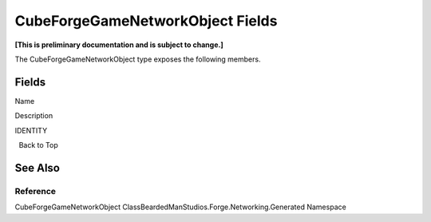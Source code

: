 CubeForgeGameNetworkObject Fields
=================================

**[This is preliminary documentation and is subject to change.]**

The CubeForgeGameNetworkObject type exposes the following members.

Fields
------

 

.. raw:: html

   <table>

.. raw:: html

   <tr>

.. raw:: html

   <th>

.. raw:: html

   </th>

.. raw:: html

   <th>

Name

.. raw:: html

   </th>

.. raw:: html

   <th>

Description

.. raw:: html

   </th>

.. raw:: html

   </tr>

.. raw:: html

   <tr>

.. raw:: html

   <td>

|Public field|\ |Static member|

.. raw:: html

   </td>

.. raw:: html

   <td>

IDENTITY

.. raw:: html

   </td>

.. raw:: html

   <td />

.. raw:: html

   </tr>

.. raw:: html

   </table>

  Back to Top

See Also
--------

Reference
~~~~~~~~~

CubeForgeGameNetworkObject
ClassBeardedManStudios.Forge.Networking.Generated Namespace

.. |Public field| image:: media/pubfield.gif
.. |Static member| image:: media/static.gif
